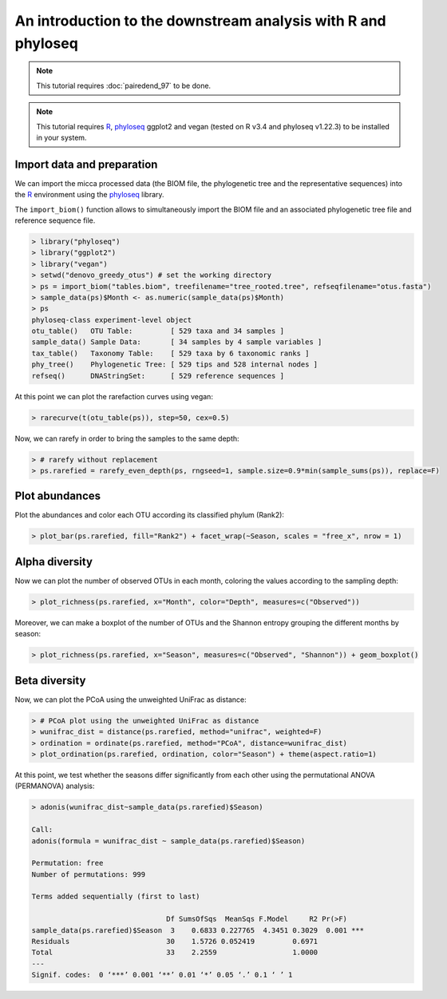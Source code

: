 An introduction to the downstream analysis with R and phyloseq
==============================================================

.. note::

   This tutorial requires :doc:`pairedend_97` to be done.

.. note::

   This tutorial requires `R <https://www.r-project.org/>`_, `phyloseq
   <https://joey711.github.io/phyloseq/>`_ ggplot2 and vegan (tested on R v3.4
   and phyloseq v1.22.3) to be installed in your system.

Import data and preparation
---------------------------

We can import the micca processed data (the BIOM file, the phylogenetic tree and
the representative sequences) into the `R <https://www.r-project.org/>`_
environment using the `phyloseq <https://joey711.github.io/phyloseq/>`_ library.

The ``import_biom()`` function allows to simultaneously import the BIOM
file and an associated phylogenetic tree file and reference sequence
file. 

.. code-block:: R

    > library("phyloseq")
    > library("ggplot2")
    > library("vegan")
    > setwd("denovo_greedy_otus") # set the working directory
    > ps = import_biom("tables.biom", treefilename="tree_rooted.tree", refseqfilename="otus.fasta")
    > sample_data(ps)$Month <- as.numeric(sample_data(ps)$Month)
    > ps
    phyloseq-class experiment-level object
    otu_table()   OTU Table:         [ 529 taxa and 34 samples ]
    sample_data() Sample Data:       [ 34 samples by 4 sample variables ]
    tax_table()   Taxonomy Table:    [ 529 taxa by 6 taxonomic ranks ]
    phy_tree()    Phylogenetic Tree: [ 529 tips and 528 internal nodes ]
    refseq()      DNAStringSet:      [ 529 reference sequences ]

At this point we can plot the rarefaction curves using vegan:

.. code-block:: R

    > rarecurve(t(otu_table(ps)), step=50, cex=0.5)

.. image:: /images/garda_rarecurves.png
    :align: center
    :scale: 95%

Now, we can rarefy in order to bring the samples to the same depth:

.. code-block:: R

    > # rarefy without replacement
    > ps.rarefied = rarefy_even_depth(ps, rngseed=1, sample.size=0.9*min(sample_sums(ps)), replace=F)
   
Plot abundances
---------------

Plot the abundances and color each OTU according its classified phylum (Rank2):

.. code-block:: R

    > plot_bar(ps.rarefied, fill="Rank2") + facet_wrap(~Season, scales = "free_x", nrow = 1)

.. image:: /images/garda_bar.png
    :align: center
    :scale: 75%


Alpha diversity
---------------

Now we can plot the number of observed OTUs in each month, coloring the values
according to the sampling depth:

.. code-block:: R

    > plot_richness(ps.rarefied, x="Month", color="Depth", measures=c("Observed"))

.. image:: /images/garda_alpha.png
    :align: center
    :scale: 75%

Moreover, we can make a boxplot of the number of OTUs and the Shannon entropy 
grouping the different months by season:

.. code-block:: R

    > plot_richness(ps.rarefied, x="Season", measures=c("Observed", "Shannon")) + geom_boxplot()

.. image:: /images/garda_alpha2.png
    :align: center
    :scale: 75%

Beta diversity
--------------

Now, we can plot the PCoA using the unweighted UniFrac as distance:

.. code-block:: R

    > # PCoA plot using the unweighted UniFrac as distance
    > wunifrac_dist = distance(ps.rarefied, method="unifrac", weighted=F)
    > ordination = ordinate(ps.rarefied, method="PCoA", distance=wunifrac_dist)
    > plot_ordination(ps.rarefied, ordination, color="Season") + theme(aspect.ratio=1)

.. image:: /images/garda_beta.png
    :align: center
    :scale: 75%

At this point, we test whether the seasons differ significantly from each other
using the permutational ANOVA (PERMANOVA) analysis:

.. code-block:: R

    > adonis(wunifrac_dist~sample_data(ps.rarefied)$Season)
    
    Call:
    adonis(formula = wunifrac_dist ~ sample_data(ps.rarefied)$Season) 

    Permutation: free
    Number of permutations: 999

    Terms added sequentially (first to last)

                                    Df SumsOfSqs  MeanSqs F.Model     R2 Pr(>F)    
    sample_data(ps.rarefied)$Season  3    0.6833 0.227765  4.3451 0.3029  0.001 ***
    Residuals                       30    1.5726 0.052419         0.6971           
    Total                           33    2.2559                  1.0000           
    ---
    Signif. codes:  0 ‘***’ 0.001 ‘**’ 0.01 ‘*’ 0.05 ‘.’ 0.1 ‘ ’ 1